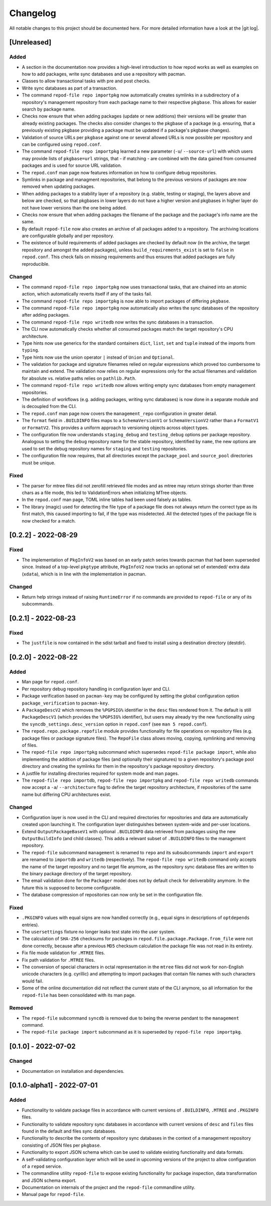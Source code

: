 .. _changelog:

=========
Changelog
=========

All notable changes to this project should be documented here.
For more detailed information have a look at the |git log|.

.. _version unreleased:

[Unreleased]
------------

Added
^^^^^

* A section in the documentation now provides a high-level introduction to how
  repod works as well as examples on how to add packages, write sync databases
  and use a repository with pacman.
* Classes to allow transactional tasks with pre and post checks.
* Write sync databases as part of a transaction.
* The command ``repod-file repo importpkg`` now automatically creates symlinks
  in a subdirectory of a repository's management repository from each package
  name to their respective ``pkgbase``. This allows for easier search by
  package name.
* Checks now ensure that when adding packages (update or new additions) their
  versions will be greater than already existing packages. The checks also
  consider changes to the pkgbase of a package (e.g. ensuring, that a
  previously existing pkgbase providing a package must be updated if a
  package's pkgbase changes).
* Validation of source URLs per ``pkgbase`` against one or several allowed URLs
  is now possible per repository and can be configured using ``repod.conf``.
* The command ``repod-file repo importpkg`` learned a new parameter (``-u``/
  ``--source-url``) with which users may provide lists of ``pkgbase=url``
  strings, that - if matching - are combined with the data gained from consumed
  packages and is used for source URL validation.
* The ``repod.conf`` man page now features information on how to configure
  debug repositories.
* Symlinks in package and managment repositories, that belong to the previous
  versions of packages are now removed when updating packages.
* When adding packages to a stability layer of a repository (e.g. stable,
  testing or staging), the layers above and below are checked, so that pkgbases
  in lower layers do not have a higher version and pkgbases in higher layer do
  not have lower versions than the one being added.
* Checks now ensure that when adding packages the filename of the package and
  the package's info name are the same.
* By default ``repod-file`` now also creates an archive of all packages added
  to a repository. The archiving locations are configurable globally and per
  repository.
* The existence of build requirements of added packages are checked by default
  now (in the archive, the target repository and amongst the added packages),
  unless ``build_requirements_exist`` is set to ``false`` in ``repod.conf``.
  This check fails on missing requirements and thus ensures that added packages
  are fully reproducible.

Changed
^^^^^^^

* The command ``repod-file repo importpkg`` now uses transactional tasks, that
  are chained into an atomic action, which automatically reverts itself if any
  of the tasks fail.
* The command ``repod-file repo importpkg`` is now able to import packages of
  differing ``pkgbase``.
* The command ``repod-file repo importpkg`` now automatically also writes the
  sync databases of the repository after adding packages.
* The command ``repod-file repo writedb`` now writes the sync databases in a
  transaction.
* The CLI now automatically checks whether all consumed packages match the
  target repository's CPU architecture.
* Type hints now use generics for the standard containers ``dict``, ``list``,
  ``set`` and ``tuple`` instead of the imports from ``typing``.
* Type hints now use the union operator ``|`` instead of ``Union`` and
  ``Optional``.
* The validation for package and signature filenames relied on regular
  expressions which proved too cumbersome to maintain and extend. The
  validation now relies on regular expressions only for the actual filenames
  and validation for absolute vs. relative paths relies on ``pathlib.Path``.
* The command ``repod-file repo writedb`` now allows writing empty sync databases
  from empty management repositories.
* The definition of workflows (e.g. adding packages, writing sync databases) is
  now done in a separate module and is decoupled from the CLI.
* The ``repod.conf`` man page now covers the ``management_repo`` configuration
  in greater detail.
* The ``format`` field in ``.BUILDINFO`` files maps to a ``SchemaVersionV1`` or
  ``SchemaVersionV2`` rather than a ``FormatV1`` or ``FormatV2``. This provides
  a uniform approach to versioning objects across object types.
* The configuration file now understands ``staging_debug`` and
  ``testing_debug`` options per package repository. Analogous to setting the
  ``debug`` repository name for the stable repository, identified by ``name``,
  the new options are used to set the debug repository names for ``staging``
  and ``testing`` repositories.
* The configuration file now requires, that all directories except the
  ``package_pool`` and ``source_pool`` directories must be unique.

Fixed
^^^^^

* The parser for mtree files did not zerofill retrieved file modes and as mtree
  may return strings shorter than three chars as a file mode, this led to
  ValidationErrors when initializing MTree objects.
* In the ``repod.conf`` man page, TOML inline tables had been used falsely as
  tables.
* The library (magic) used for detecting the file type of a package file does
  not always return the correct type as its first match, this caused importing
  to fail, if the type was misdetected. All the detected types of the package
  file is now checked for a match.

[0.2.2] - 2022-08-29
--------------------

Fixed
^^^^^

* The implementation of ``PkgInfoV2`` was based on an early patch series
  towards pacman that had been superseded since. Instead of a top-level
  ``pkgtype`` attribute, ``PkgInfoV2`` now tracks an optional set of extended/
  extra data (``xdata``), which is in line with the implementation in pacman.

Changed
^^^^^^^

* Return help strings instead of raising ``RuntimeError`` if no commands are
  provided to ``repod-file`` or any of its subcommands.

[0.2.1] - 2022-08-23
--------------------

Fixed
^^^^^

* The ``justfile`` is now contained in the sdist tarball and fixed to install
  using a destination directory (destdir).

[0.2.0] - 2022-08-22
--------------------

Added
^^^^^

* Man page for ``repod.conf``.
* Per repository debug repository handling in configuration layer and CLI.
* Package verification based on ``pacman-key`` may be configured by setting the
  global configuration option ``package_verification`` to ``pacman-key``.
* A ``PackageDescV2`` which removes the ``%PGPSIG%`` identifier in the ``desc``
  files rendered from it. The default is still ``PackageDescV1`` (which
  provides the ``%PGPSIG%`` identifier), but users may already try the new
  functionality using the ``syncdb_settings.desc_version`` option in
  ``repod.conf`` (see ``man 5 repod.conf``).
* The ``repod.repo.package.repofile`` module provides functionality for file
  operations on repository files (e.g. package files or package signature
  files). The ``RepoFile`` class allows moving, copying, symlinking and
  removing of files.
* The ``repod-file repo importpkg`` subcommand which supersedes ``repod-file
  package import``, while also implementing the addition of package files (and
  optionally their signatures) to a given repository's package pool directory
  and creating the symlinks for them in the repository's package repository
  directory.
* A justfile for installing directories required for system mode and man pages.
* The ``repod-file repo importdb``, ``repod-file repo importpkg`` and
  ``repod-file repo writedb`` commands now accept a ``-a``/ ``--architecture``
  flag to define the target repository architecture, if repositories of the
  same name but differing CPU architectures exist.

Changed
^^^^^^^

* Configuration layer is now used in the CLI and required directories for
  repositories and data are automatically created upon launching it. The
  configuration layer distinguishes between system-wide and per-user locations.
* Extend ``OutputPackageBaseV1`` with optional ``.BUILDINFO`` data retrieved
  from packages using the new ``OutputBuildInfo`` (and child classes). This
  adds a relevant subset of ``.BUILDINFO`` files to the management repository.
* The ``repod-file`` subcommand ``management`` is renamed to ``repo`` and its
  subsubcommands ``import`` and ``export`` are renamed to ``importdb`` and
  ``writedb`` (respectively).
  The ``repod-file repo writedb`` command only accepts the name of the target
  repository and no target file anymore, as the repository sync database files
  are written to the binary package directory of the target repository.
* The email validation done for the ``Packager`` model does not by default
  check for deliverability anymore. In the future this is supposed to become
  configurable.
* The database compression of repositories can now only be set in the
  configuration file.

Fixed
^^^^^

* ``.PKGINFO`` values with equal signs are now handled correctly (e.g., equal
  signs in descriptions of ``optdepends`` entries).
* The ``usersettings`` fixture no longer leaks test state into the user system.
* The calculation of ``SHA-256`` checksums for packages in
  ``repod.file.package.Package.from_file`` were not done correctly, because
  after a previous ``MD5`` checksum calculation the package file was not read
  in its entirety.
* Fix file mode validation for ``.MTREE`` files.
* Fix path validation for ``.MTREE`` files.
* The conversion of special characters in octal representation in the ``mtree``
  files did not work for non-English unicode characters (e.g. cyrillic) and
  attempting to import packages that contain file names with such characters
  would fail.
* Some of the online documentation did not reflect the current state of the CLI
  anymore, so all information for the ``repod-file`` has been consolidated with
  its man page.

Removed
^^^^^^^

* The ``repod-file`` subcommand ``syncdb`` is removed due to being the reverse
  pendant to the ``management`` command.
* The ``repod-file package import`` subcommand as it is superseded by
  ``repod-file repo importpkg``.

[0.1.0] - 2022-07-02
--------------------

Changed
^^^^^^^

* Documentation on installation and dependencies.

[0.1.0-alpha1] - 2022-07-01
---------------------------

Added
^^^^^

* Functionality to validate package files in accordance with current versions
  of ``.BUILDINFO``, ``.MTREE`` and ``.PKGINFO`` files.
* Functionality to validate repository sync databases in accordance with
  current versions of ``desc`` and ``files`` files found in the default and
  files sync databases.
* Functionality to describe the contents of repository sync databases in the
  context of a management repository consisting of JSON files per ``pkgbase``.
* Functionality to export JSON schema which can be used to validate existing
  functionality and data formats.
* A self-validating configuration layer which will be used in upcoming versions
  of the project to allow configuration of a ``repod`` service.
* The commandline utility ``repod-file`` to expose existing functionality for
  package inspection, data transformation and JSON schema export.
* Documentation on internals of the project and the ``repod-file`` commandline
  utility.
* Manual page for ``repod-file``.

.. |git log| raw:: html

  <a target="blank" href="https://man.archlinux.org/man/git-log.1">git log</a>
